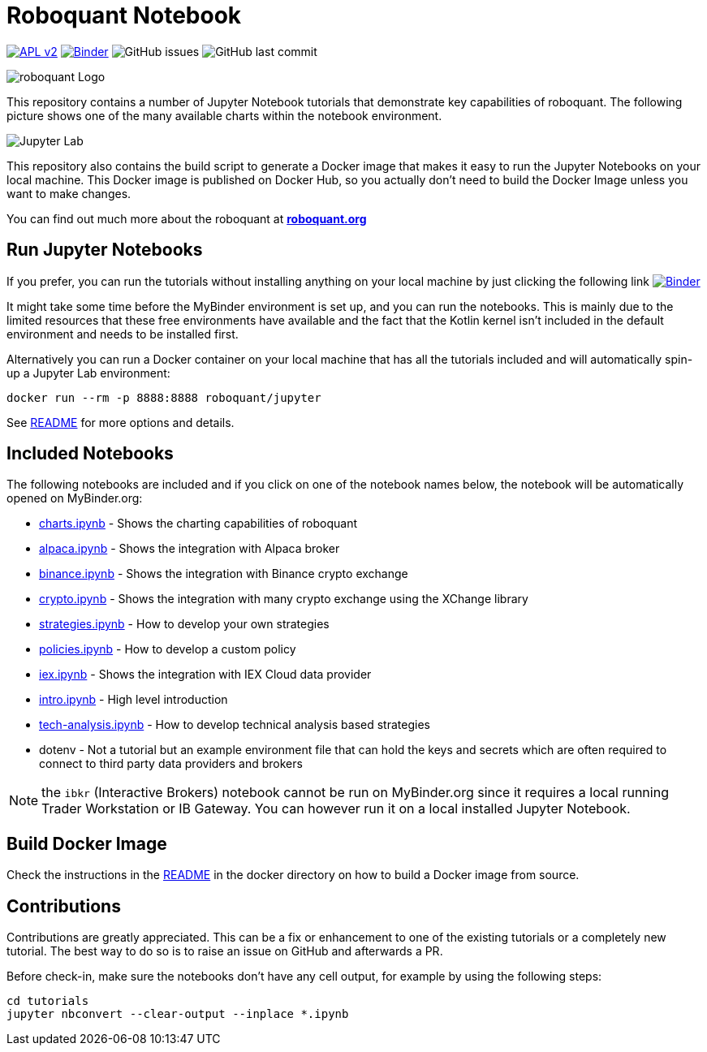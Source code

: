 = Roboquant Notebook
ifdef::env-github[]
:tip-caption: :bulb:
:note-caption: :information_source:
:important-caption: :heavy_exclamation_mark:
:caution-caption: :fire:
:warning-caption: :warning:
endif::[]

image:https://img.shields.io/badge/license-Apache%202-blue.svg[APL v2,link=http://www.apache.org/licenses/LICENSE-2.0.html]
image:https://mybinder.org/badge_logo.svg[Binder,link=https://mybinder.org/v2/gh/neurallayer/roboquant-notebook/main?urlpath=lab/tree/tutorials]
image:https://img.shields.io/github/issues/neurallayer/roboquant-notebook[GitHub issues]
image:https://img.shields.io/github/last-commit/neurallayer/roboquant-notebook[GitHub last commit]

image:/assets/roboquant_jupyter_logo.png[roboquant Logo]

This repository contains a number of Jupyter Notebook tutorials that demonstrate key capabilities of roboquant. The following picture shows one of the many available charts within the notebook environment. 

image:/assets/jupyter-lab.png[Jupyter Lab]

This repository also contains the build script to generate a Docker image that makes it easy to run the Jupyter Notebooks on your local machine. This Docker image is published on Docker Hub, so you actually don't need to build the Docker Image unless you want to make changes.

You can find out much more about the roboquant at *https://roboquant.org[roboquant.org]*

== Run Jupyter Notebooks
If you prefer, you can run the tutorials without installing anything on your local machine by just clicking the following link image:https://mybinder.org/badge_logo.svg[Binder,link=https://mybinder.org/v2/gh/neurallayer/roboquant-notebook/main?urlpath=lab/tree/tutorials]

It might take some time before the MyBinder environment is set up, and you can run the notebooks. This is mainly due to the limited resources that these free environments have available and the fact that the Kotlin kernel isn't included in the default environment and needs to be installed first. 

Alternatively you can run a Docker container on your local machine that has all the tutorials included and will automatically spin-up a Jupyter Lab environment:

[source,shell]
----
docker run --rm -p 8888:8888 roboquant/jupyter
----

See link:/docker/README.adoc[README] for more options and details.

== Included Notebooks

The following notebooks are included and if you click on one of the notebook names below, the notebook will be automatically opened on MyBinder.org:

* https://mybinder.org/v2/gh/neurallayer/roboquant-notebook/main?urlpath=lab/tree/tutorials/charts.ipynb[charts.ipynb] - Shows the charting capabilities of roboquant
* https://mybinder.org/v2/gh/neurallayer/roboquant-notebook/main?urlpath=lab/tree/tutorials/alpaca.ipynb[alpaca.ipynb] - Shows the integration with Alpaca broker
* https://mybinder.org/v2/gh/neurallayer/roboquant-notebook/main?urlpath=lab/tree/tutorials/binance.ipynb[binance.ipynb] - Shows the integration with Binance crypto exchange
* https://mybinder.org/v2/gh/neurallayer/roboquant-notebook/main?urlpath=lab/tree/tutorials/crypto.ipynb[crypto.ipynb] - Shows the integration with many crypto exchange using the XChange library
* https://mybinder.org/v2/gh/neurallayer/roboquant-notebook/main?urlpath=lab/tree/tutorials/strategies.ipynb[strategies.ipynb] - How to develop your own strategies
* https://mybinder.org/v2/gh/neurallayer/roboquant-notebook/main?urlpath=lab/tree/tutorials/policies.ipynb[policies.ipynb] - How to develop a custom policy
* https://mybinder.org/v2/gh/neurallayer/roboquant-notebook/main?urlpath=lab/tree/tutorials/iex.ipynb[iex.ipynb] - Shows the integration with IEX Cloud data provider
* https://mybinder.org/v2/gh/neurallayer/roboquant-notebook/main?urlpath=lab/tree/tutorials/intro.ipynb[intro.ipynb] - High level introduction
* https://mybinder.org/v2/gh/neurallayer/roboquant-notebook/main?urlpath=lab/tree/tutorials/tech-analysis.ipynb[tech-analysis.ipynb] - How to develop technical analysis based strategies
* dotenv - Not a tutorial but an example environment file that can hold the keys and secrets which are often required to connect to third party data providers and brokers


NOTE: the `ibkr` (Interactive Brokers) notebook cannot be run on MyBinder.org since it requires a local running Trader Workstation or IB Gateway. You can however run it on a local installed Jupyter Notebook.

== Build Docker Image
Check the instructions in the link:/docker/README.adoc[README] in the docker directory on how to build a Docker image from source.

== Contributions
Contributions are greatly appreciated. This can be a fix or enhancement to one of the existing tutorials or a completely new tutorial. The best way to do so is to raise an issue on GitHub and afterwards a PR.

Before check-in, make sure the notebooks don't have any cell output, for example by using the following steps:

[source,shell]
----
cd tutorials
jupyter nbconvert --clear-output --inplace *.ipynb
----